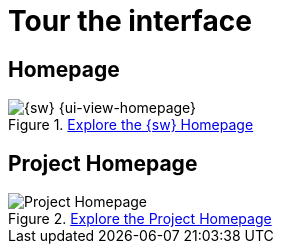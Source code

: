 = Tour the interface

== Homepage

.xref:user-manual:workbench-ui/workbench-homepage.adoc[Explore the {sw} Homepage]
image::Homepage.png["{sw} {ui-view-homepage}"]


== Project Homepage

.xref:user-manual:workbench-ui/project-homepage.adoc[Explore the Project Homepage]
image::Project-Homepage.png["Project Homepage"]